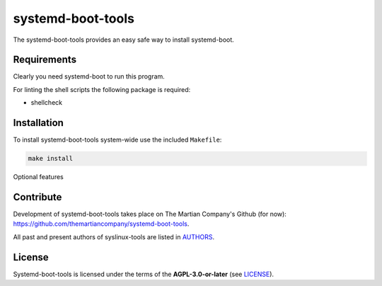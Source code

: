================
systemd-boot-tools
================

The systemd-boot-tools provides an easy safe way to install systemd-boot.

Requirements
============

Clearly you need systemd-boot to run this program.

For linting the shell scripts the following package is required:

* shellcheck

Installation
============

To install systemd-boot-tools system-wide use the included ``Makefile``:

.. code:: sh

   make install

Optional features

Contribute
==========

Development of systemd-boot-tools takes place on The Martian Company's Github (for now): https://github.com/themartiancompany/systemd-boot-tools.

All past and present authors of syslinux-tools are listed in `AUTHORS <AUTHORS.rst>`_.

License
=======

Systemd-boot-tools is licensed under the terms of the **AGPL-3.0-or-later** (see `LICENSE <LICENSE>`_).
